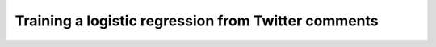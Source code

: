 Training a logistic regression from Twitter comments
====================================================

.. mdinclude:: ./logistic-regression.markdown
